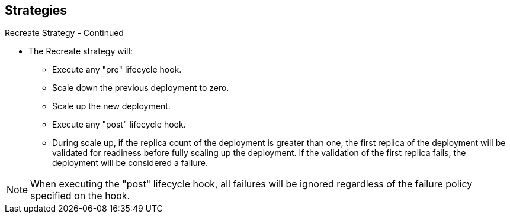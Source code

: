 == Strategies
:noaudio:

.Recreate Strategy - Continued

* The Recreate strategy will:
- Execute any "pre" lifecycle hook.
- Scale down the previous deployment to zero.
- Scale up the new deployment.
- Execute any "post" lifecycle hook.
- During scale up, if the replica count of the deployment is greater than one,
the first replica of the deployment will be validated for readiness before fully
scaling up the deployment. If the validation of the first replica fails, the
deployment will be considered a failure.

NOTE: When executing the "post" lifecycle hook, all failures will be ignored
regardless of the failure policy specified on the hook.

ifdef::showscript[]
=== Transcript

* The Recreate strategy will:
- Execute any "pre" lifecycle hook.
- Scale down the previous deployment to zero.
- Scale up the new deployment.
- Execute any "post" lifecycle hook.
- During scale up, if the replica count of the deployment is greater than one,
the first replica of the deployment will be validated for readiness before fully
scaling up the deployment. If the validation of the first replica fails, the
deployment will be considered a failure.

Note that, when executing the "post" lifecycle hook, all failures will be ignored
regardless of the failure policy specified on the hook.
endif::showscript[]

